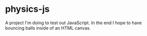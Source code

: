 * physics-js
A project I'm doing to test out JavaScript. In the end I hope to have bouncing balls inside of an HTML canvas.
